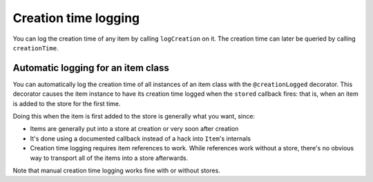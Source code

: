 Creation time logging
=====================

You can log the creation time of any item by calling ``logCreation`` on it. The creation time can later be queried by calling ``creationTime``.

Automatic logging for an item class
-----------------------------------

You can automatically log the creation time of all instances of an item class with the ``@creationLogged`` decorator. This decorator causes the item instance to have its creation time logged when the ``stored`` callback fires: that is, when an item is added to the store for the first time.

.. testsetup::

    from axiom import attributes, item, store
    from maxims import creation

.. doctest::

    >>> @creation.creationLogged
    ... class Logged(item.Item):
    ...     dummyAttribute = attributes.boolean()
    >>> logged = Logged(store=store.Store())
    >>> creation.creationTime(logged)

Doing this when the item is first added to the store is generally what you want, since:

- Items are generally put into a store at creation or very soon after creation
- It's done using a documented callback instead of a hack into ``Item``'s internals
- Creation time logging requires item references to work. While references work without a store, there's no obvious way to transport all of the items into a store afterwards.

Note that manual creation time logging works fine with or without stores.
